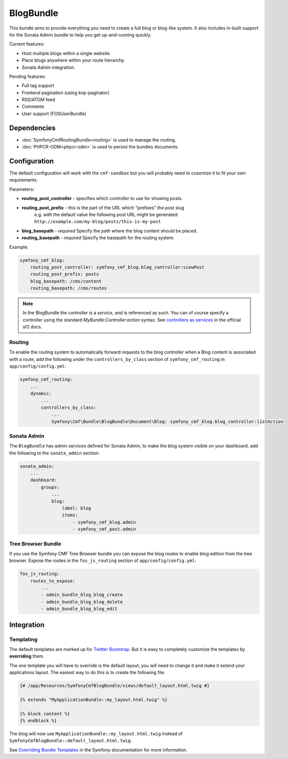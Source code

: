 BlogBundle
==========

This bundle aims to provide everything you need to create a full blog or
blog-like system. It also includes in-built support for the Sonata Admin
bundle to help you get up-and-running quickly.

Current features:

* Host multiple blogs within a single website.
* Place blogs anywhere within your route hierarchy.
* Sonata Admin integration.

Pending features:

* Full tag support
* Frontend pagination (using knp-paginator)
* RSS/ATOM feed
* Comments
* User support (FOSUserBundle)

Dependencies
------------

* :doc:`SymfonyCmfRoutingBundle<routing>` is used to manage the routing.
* :doc:`PHPCR-ODM<phpcr-odm>` is used to persist the bundles documents.

Configuration
-------------

The default configuration will work with the ``cmf-sandbox`` but you will probably
need to cusomize it to fit your own requirements.

Parameters:

* **routing_post_controller** - specifies which controller to use for showing posts.
* **routing_post_prefix** - this is the part of the URL which "prefixes" the post slug
   e.g. with the default value the following post URL might be generated: ``http://example.com/my-blog/posts/this-is-my-post``
* **blog_basepath** - *required* Specify the path where the blog content should be placed.
* **routing_basepath** - *required* Specify the basepath for the routing system.

Example:

.. code-block:: yaml

    symfony_cmf_blog:
        routing_post_controller: symfony_cmf_blog.blog_controller:viewPost
        routing_post_prefix: posts
        blog_basepath: /cms/content
        routing_basepath: /cms/routes

.. note::

   In the BlogBundle the controller is a *service*, and is referenced as such. You can
   of course specify a controller using the standard `MyBundle:Controller:action`
   syntax. See `controllers as services <http://symfony.com/doc/current/cookbook/controller/service.html>`_ in the official sf2 docs.

Routing
~~~~~~~

To enable the routing system to automatically forward requests to the blog
controller when a Blog content is associated with a route, add the following
under the ``controllers_by_class`` section of ``symfony_cmf_routing``
in ``app/config/config.yml``:

.. code-block:: yaml

    symfony_cmf_routing:
        ...
        dynamic:
            ...
            controllers_by_class:
                ...
                Symfony\Cmf\Bundle\BlogBundle\Document\Blog: symfony_cmf_blog.blog_controller:listAction

Sonata Admin
~~~~~~~~~~~~

The ``BlogBundle`` has admin services defined for Sonata Admin, to make the blog
system visible on your dashboard, add the following to the
``sonata_admin`` section:

.. code-block:: yaml

    sonata_admin:
        ...
        dashboard:
            groups:
                ...
                blog:
                    label: blog
                    items:
                        - symfony_cmf_blog.admin
                        - symfony_cmf_post.admin

Tree Browser Bundle
~~~~~~~~~~~~~~~~~~~

If you use the Symfony CMF Tree Browser bundle you can expose the blog routes
to enable blog edition from the tree browser. Expose the routes in the
``fos_js_routing`` section of ``app/config/config.yml``:

.. code-block:: yaml

    fos_js_routing:
        routes_to_expose:
            ...
            - admin_bundle_blog_blog_create
            - admin_bundle_blog_blog_delete
            - admin_bundle_blog_blog_edit

Integration
-----------

Templating
~~~~~~~~~~

The default templates are marked up for `Twitter Bootstrap <http://twitter.github.com/bootstrap/>`_.
But it is easy to completely customize the templates by **overriding** them.

The one template you will have to override is the default layout, you will need
to change it and make it extend your applications layout. The easiest way to do
this is to create the following file:

.. code-block:: jinja

    {# /app/Resources/SymfonyCmfBlogBundle/views/default_layout.html.twig #}

    {% extends "MyApplicationBundle::my_layout.html.twig" %}

    {% block content %}
    {% endblock %}

The blog will now use ``MyApplicationBundle::my_layout.html.twig`` instead of
``SymfonyCmfBlogBundle::default_layout.html.twig``.

See `Overriding Bundle Templates <http://symfony.com/doc/2.0/book/templating.html#overriding-bundle-templates>`_ in the Symfony documentation for more information.
